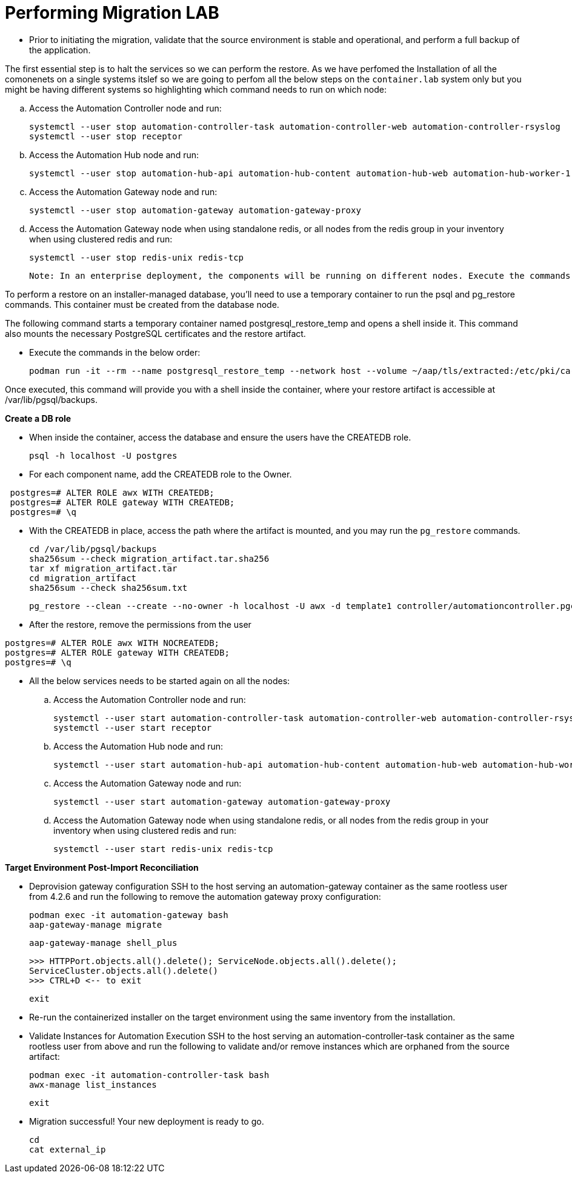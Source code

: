 = Performing Migration LAB

- Prior to initiating the migration, validate that the source environment is stable and operational, and perform a full backup of the application.

The first essential step is to halt the services so we can perform the restore. As we have perfomed the Installation of all the comonenets on a single systems itslef so we are going to perfom all the below steps on the `container.lab` system only but you might be having different systems so highlighting which command needs to run on which node: 

.. Access the Automation Controller node and run:
+
[source,bash,role=execute]
----
systemctl --user stop automation-controller-task automation-controller-web automation-controller-rsyslog
systemctl --user stop receptor
----

.. Access the Automation Hub node and run:
+
[source,bash,role=execute]
----
systemctl --user stop automation-hub-api automation-hub-content automation-hub-web automation-hub-worker-1 automation-hub-worker-2
----

.. Access the Automation Gateway node and run:
+
[source,bash,role=execute]
----
systemctl --user stop automation-gateway automation-gateway-proxy
----

.. Access the Automation Gateway node when using standalone redis, or all nodes from the redis group in your inventory when using clustered redis and run:
+
[source,bash,role=execute]
----
systemctl --user stop redis-unix redis-tcp
----

 Note: In an enterprise deployment, the components will be running on different nodes. Execute the commands on the respective component node.

To perform a restore on an installer-managed database, you'll need to use a temporary container to run the psql and pg_restore commands. This container must be created from the database node.

The following command starts a temporary container named postgresql_restore_temp and opens a shell inside it. This command also mounts the necessary PostgreSQL certificates and the restore artifact.

- Execute the commands in the below order: 
+
[source,bash,role=execute]
----
podman run -it --rm --name postgresql_restore_temp --network host --volume ~/aap/tls/extracted:/etc/pki/ca-trust/extracted:z --volume ~/aap/postgresql/server.crt:/var/lib/pgsql/server.crt:ro,z --volume ~/aap/postgresql/server.key:/var/lib/pgsql/server.key:ro,z --volume ~/migration_artifact:/var/lib/pgsql/backups:ro,z registry.redhat.io/rhel9/postgresql-15:latest bash
---- 

Once executed, this command will provide you with a shell inside the container, where your restore artifact is accessible at /var/lib/pgsql/backups.

*Create a DB role* 

- When inside the container, access the database and ensure the users have the CREATEDB role.
+
[source,bash,role=execute]
----
psql -h localhost -U postgres
---- 

- For each component name, add the CREATEDB role to the Owner.

[source]
----
 postgres=# ALTER ROLE awx WITH CREATEDB;
 postgres=# ALTER ROLE gateway WITH CREATEDB;
 postgres=# \q
----

- With the CREATEDB in place, access the path where the artifact is mounted, and you may run the `pg_restore` commands.
+
[source,bash,role=execute]
----
cd /var/lib/pgsql/backups
sha256sum --check migration_artifact.tar.sha256
tar xf migration_artifact.tar
cd migration_artifact
sha256sum --check sha256sum.txt
----
+
[source,bash,role=execute]
----
pg_restore --clean --create --no-owner -h localhost -U awx -d template1 controller/automationcontroller.pgc
----

- After the restore, remove the permissions from the user
 
[source,bash,role=execute]
----
postgres=# ALTER ROLE awx WITH NOCREATEDB;
postgres=# ALTER ROLE gateway WITH CREATEDB;
postgres=# \q
----

- All the below services needs to be started again on all the nodes: 

.. Access the Automation Controller node and run:
+ 
[source,bash,role=execute]
----
systemctl --user start automation-controller-task automation-controller-web automation-controller-rsyslog
systemctl --user start receptor
----

.. Access the Automation Hub node and run:
+ 
[source,bash,role=execute]
----
systemctl --user start automation-hub-api automation-hub-content automation-hub-web automation-hub-worker-1 automation-hub-worker-2
---- 

.. Access the Automation Gateway node and run:
+ 
[source,bash,role=execute]
----
systemctl --user start automation-gateway automation-gateway-proxy
---- 

.. Access the Automation Gateway node when using standalone redis, or all nodes from the redis group in your inventory when using clustered redis and run:
+ 
[source,bash,role=execute]
----
systemctl --user start redis-unix redis-tcp
----

*Target Environment Post-Import Reconciliation*


- Deprovision gateway configuration SSH to the host serving an automation-gateway container as the same rootless user from 4.2.6 and run the following to remove the automation gateway proxy configuration:
+ 
[source,bash,role=execute]
----
podman exec -it automation-gateway bash
aap-gateway-manage migrate
----
+ 
[source,bash,role=execute]
----
aap-gateway-manage shell_plus
----
+ 
[source,bash,role=execute]
----
>>> HTTPPort.objects.all().delete(); ServiceNode.objects.all().delete();
ServiceCluster.objects.all().delete()
>>> CTRL+D <-- to exit
---- 
+ 
[source,bash,role=execute]
----
exit
----

- Re-run the containerized installer on the target environment using the same inventory from the installation.

- Validate Instances for Automation Execution SSH to the host serving an automation-controller-task container as the same rootless user from above and run the following to validate and/or remove instances which are orphaned from the source artifact:
+ 
[source,bash,role=execute]
----
podman exec -it automation-controller-task bash
awx-manage list_instances
----
+ 
[source,bash,role=execute]
----
exit
----

- Migration successful! Your new deployment is ready to go.
+
[source,bash,role=execute]
----
cd
cat external_ip
----
